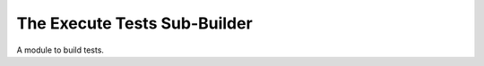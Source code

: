 The Execute Tests Sub-Builder
=============================

A module to build tests.



.. uml::

   BaseOperationBuilder <|-- ExecuteTestBuilder

.. module:: apetools.builders.subbuilders.executetestbuilder
.. autosummary::
   :toctree: api

   ExecuteTestBuilder
   ExecuteTestBuilder.config_option
   ExecuteTestBuilder.operation
 
